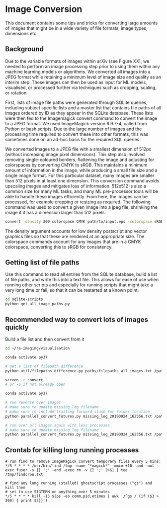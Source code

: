 
* Image Conversion
This document contains some tips and tricks for converting large amounts of images that might be in a wide variety of file formats, image types, dimensions etc.

** Background

Due to the variable formats of images within arXiv (see Figure XX), we needed to perform an image processing step prior to using them within any machine learning models or algorithms. We converted all images into a JPEG format while retaining a minimum level of image size and quality as an interim step. These images can then be used as input for ML models, visualised, or processed further via techniques such as cropping, scaling, or rotation.

First, lists of image file paths were generated through SQLite queries, including subject specific lists and a master list that contains file paths of all images ordered by ID as they appear in the SQLite database. These lists were then fed to the Imagemagick convert command to convert the image to a JPEG format. We used ImageMagick version 6.9.7-4, called from Python or bash scripts. Due to the large number of images and the processing time required to convert these into other formats, this was sometimes done on an ad-hoc basis for the required SQL queries.

We converted images to a JPEG file with a smallest dimension of 512px (without increasing image pixel dimensions). This step also involved removing single-coloured borders, flattening the image and adjusting for colorspaces by converting CMYK to sRGB. This maintains a minimum amount of information in the image, while producing a small file size and a single image format. For this particular dataset, many images are smaller than 512 pixels in at least one dimension. This conversion command avoids upscaling images and mitigates loss of information. 512x512 is also a common size for many ML tasks, and many ML pre-processor tools will be able to handle these images efficiently. From here, the images can be processed, for example cropping or resizing as required. The following command was used to convert a given image into a jpeg file, shrinking the image if it has a dimension larger than 512 pixels:

#+BEGIN_SRC bash
convert -density 300 colorspace CMYK path/to/input.eps -colorspace sRGB -background white -alpha background -trim +repage -flatten -resize 512x512^> path/to/output.jpg
#+END_SRC

The density argument accounts for low density postscript and vector graphics files so that these are rendered at an appropriate size. The colorspace commands account for any images that are in a CMYK colorspace, converting this to sRGB for consistency.

** Getting list of file paths

Use this command to read all entries from the SQLite database, build a list of file paths, and write this into a text file. This allows for ease of use when running other scripts and especially for running scripts that might take a very long time or fail, so that it can be restarted at a known point.

#+BEGIN_SRC bash
cd sqlite-scripts
python get_all_image_paths.py

#+END_SRC
** Recommended way to convert lots of images quickly

Build a file list and then convert from it

#+BEGIN_SRC bash
cd ~/re-imaging/visualisation

conda activate py37

# get a list of filepath difference
python util/filepaths_difference.py paths/filepaths_all_images.txt /path/to/all/images/ -v -m

screen -r convert
# or -S if not already open

conda activate py37

# run reverse over images
# make sure to update missing_log filename
# make sure to include trailing forward slash for folder location
python parallel_convert_futures.py missing_log_20190924_162556.txt /path/to/all/images/ --verbose -r 

# run over all images again with less processes
# make sure to update missing_log filename
python parallel_convert_futures.py missing_log_20190924_162556.txt /path/to/all/images/ --verbose 

#+END_SRC
** Crontab for killing long running processes

#+BEGIN_SRC cron
# run find to remove ImageMagick convert temporary files every 5 mins:
*/5 * * * * /usr/bin/find /tmp -name "*magick*" -mmin +10 -and -not -exec fuser -s {} ';' -and -exec rm -v {} ';' 2>&1 | tee /tmp/findcron.txt

# find any long running (stalled) ghostscript processes ("gs") and kill them
# set to use SIGTERM on anything over 5 minutes
*/5 * * * * kill -15 $(ps -eo comm,pid,etimes | awk '/^gs / {if ($3 > 300) { print $2}}')
#+END_SRC
